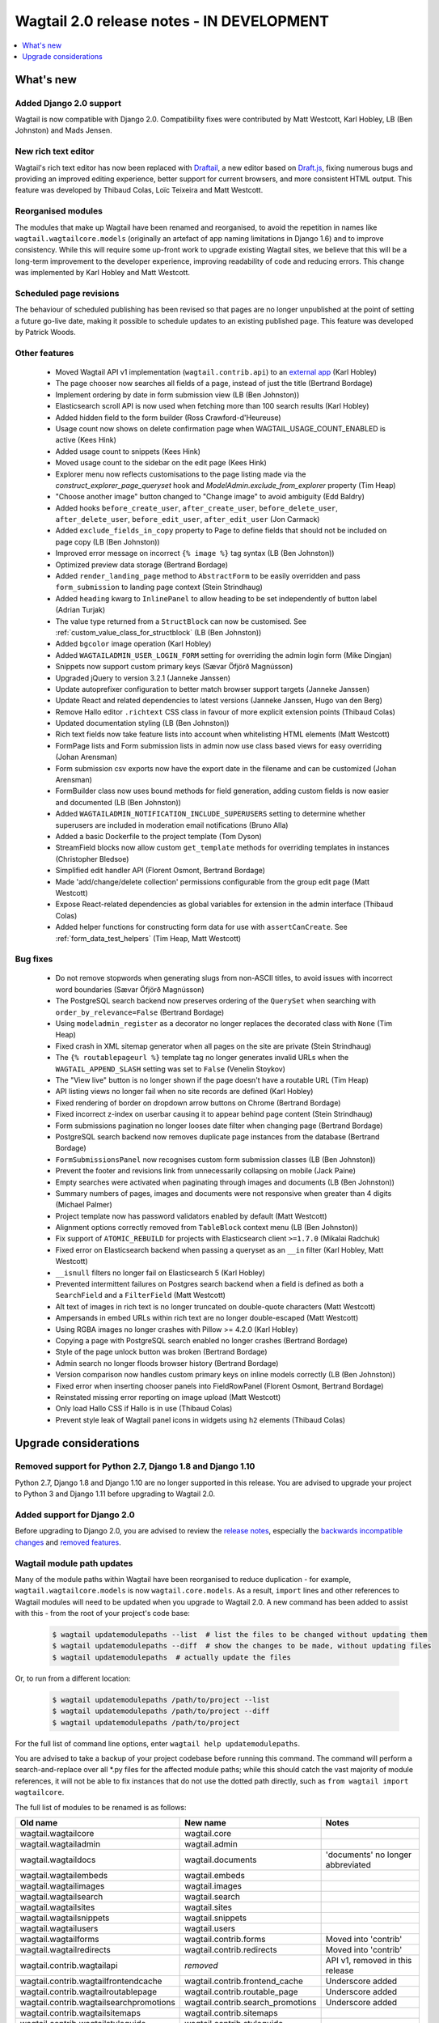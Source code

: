 ==========================================
Wagtail 2.0 release notes - IN DEVELOPMENT
==========================================

.. contents::
    :local:
    :depth: 1


What's new
==========

Added Django 2.0 support
~~~~~~~~~~~~~~~~~~~~~~~~

Wagtail is now compatible with Django 2.0. Compatibility fixes were contributed by Matt Westcott, Karl Hobley, LB (Ben Johnston) and Mads Jensen.


New rich text editor
~~~~~~~~~~~~~~~~~~~~

Wagtail's rich text editor has now been replaced with `Draftail <https://github.com/springload/draftail>`_, a new editor based on `Draft.js <https://draftjs.org/>`_, fixing numerous bugs and providing an improved editing experience, better support for current browsers, and more consistent HTML output. This feature was developed by Thibaud Colas, Loïc Teixeira and Matt Westcott.


Reorganised modules
~~~~~~~~~~~~~~~~~~~

The modules that make up Wagtail have been renamed and reorganised, to avoid the repetition in names like ``wagtail.wagtailcore.models`` (originally an artefact of app naming limitations in Django 1.6) and to improve consistency. While this will require some up-front work to upgrade existing Wagtail sites, we believe that this will be a long-term improvement to the developer experience, improving readability of code and reducing errors. This change was implemented by Karl Hobley and Matt Westcott.


Scheduled page revisions
~~~~~~~~~~~~~~~~~~~~~~~~

The behaviour of scheduled publishing has been revised so that pages are no longer unpublished at the point of setting a future go-live date, making it possible to schedule updates to an existing published page. This feature was developed by Patrick Woods.


Other features
~~~~~~~~~~~~~~

 * Moved Wagtail API v1 implementation (``wagtail.contrib.api``) to an `external app <https://github.com/wagtail/wagtailapi_legacy>`_ (Karl Hobley)
 * The page chooser now searches all fields of a page, instead of just the title (Bertrand Bordage)
 * Implement ordering by date in form submission view (LB (Ben Johnston))
 * Elasticsearch scroll API is now used when fetching more than 100 search results (Karl Hobley)
 * Added hidden field to the form builder (Ross Crawford-d'Heureuse)
 * Usage count now shows on delete confirmation page when WAGTAIL_USAGE_COUNT_ENABLED is active (Kees Hink)
 * Added usage count to snippets (Kees Hink)
 * Moved usage count to the sidebar on the edit page (Kees Hink)
 * Explorer menu now reflects customisations to the page listing made via the `construct_explorer_page_queryset` hook and `ModelAdmin.exclude_from_explorer` property (Tim Heap)
 * "Choose another image" button changed to "Change image" to avoid ambiguity (Edd Baldry)
 * Added hooks ``before_create_user``, ``after_create_user``, ``before_delete_user``, ``after_delete_user``, ``before_edit_user``, ``after_edit_user`` (Jon Carmack)
 * Added ``exclude_fields_in_copy`` property to Page to define fields that should not be included on page copy (LB (Ben Johnston))
 * Improved error message on incorrect ``{% image %}`` tag syntax (LB (Ben Johnston))
 * Optimized preview data storage (Bertrand Bordage)
 * Added ``render_landing_page`` method to ``AbstractForm`` to be easily overridden and pass ``form_submission`` to landing page context (Stein Strindhaug)
 * Added ``heading`` kwarg to ``InlinePanel`` to allow heading to be set independently of button label (Adrian Turjak)
 * The value type returned from a ``StructBlock`` can now be customised. See :ref:`custom_value_class_for_structblock` (LB (Ben Johnston))
 * Added ``bgcolor`` image operation (Karl Hobley)
 * Added ``WAGTAILADMIN_USER_LOGIN_FORM`` setting for overriding the admin login form (Mike Dingjan)
 * Snippets now support custom primary keys (Sævar Öfjörð Magnússon)
 * Upgraded jQuery to version 3.2.1 (Janneke Janssen)
 * Update autoprefixer configuration to better match browser support targets (Janneke Janssen)
 * Update React and related dependencies to latest versions (Janneke Janssen, Hugo van den Berg)
 * Remove Hallo editor ``.richtext`` CSS class in favour of more explicit extension points (Thibaud Colas)
 * Updated documentation styling (LB (Ben Johnston))
 * Rich text fields now take feature lists into account when whitelisting HTML elements (Matt Westcott)
 * FormPage lists and Form submission lists in admin now use class based views for easy overriding (Johan Arensman)
 * Form submission csv exports now have the export date in the filename and can be customized (Johan Arensman)
 * FormBuilder class now uses bound methods for field generation, adding custom fields is now easier and documented (LB (Ben Johnston))
 * Added ``WAGTAILADMIN_NOTIFICATION_INCLUDE_SUPERUSERS`` setting to determine whether superusers are included in moderation email notifications (Bruno Alla)
 * Added a basic Dockerfile to the project template (Tom Dyson)
 * StreamField blocks now allow custom ``get_template`` methods for overriding templates in instances (Christopher Bledsoe)
 * Simplified edit handler API (Florent Osmont, Bertrand Bordage)
 * Made 'add/change/delete collection' permissions configurable from the group edit page (Matt Westcott)
 * Expose React-related dependencies as global variables for extension in the admin interface (Thibaud Colas)
 * Added helper functions for constructing form data for use with ``assertCanCreate``. See :ref:`form_data_test_helpers` (Tim Heap, Matt Westcott)


Bug fixes
~~~~~~~~~

 * Do not remove stopwords when generating slugs from non-ASCII titles, to avoid issues with incorrect word boundaries (Sævar Öfjörð Magnússon)
 * The PostgreSQL search backend now preserves ordering of the ``QuerySet`` when searching with ``order_by_relevance=False`` (Bertrand Bordage)
 * Using ``modeladmin_register`` as a decorator no longer replaces the decorated class with ``None`` (Tim Heap)
 * Fixed crash in XML sitemap generator when all pages on the site are private (Stein Strindhaug)
 * The ``{% routablepageurl %}`` template tag no longer generates invalid URLs when the ``WAGTAIL_APPEND_SLASH`` setting was set to ``False`` (Venelin Stoykov)
 * The "View live" button is no longer shown if the page doesn't have a routable URL (Tim Heap)
 * API listing views no longer fail when no site records are defined (Karl Hobley)
 * Fixed rendering of border on dropdown arrow buttons on Chrome (Bertrand Bordage)
 * Fixed incorrect z-index on userbar causing it to appear behind page content (Stein Strindhaug)
 * Form submissions pagination no longer looses date filter when changing page (Bertrand Bordage)
 * PostgreSQL search backend now removes duplicate page instances from the database (Bertrand Bordage)
 * ``FormSubmissionsPanel`` now recognises custom form submission classes (LB (Ben Johnston))
 * Prevent the footer and revisions link from unnecessarily collapsing on mobile (Jack Paine)
 * Empty searches were activated when paginating through images and documents (LB (Ben Johnston))
 * Summary numbers of pages, images and documents were not responsive when greater than 4 digits (Michael Palmer)
 * Project template now has password validators enabled by default (Matt Westcott)
 * Alignment options correctly removed from ``TableBlock`` context menu (LB (Ben Johnston))
 * Fix support of ``ATOMIC_REBUILD`` for projects with Elasticsearch client ``>=1.7.0`` (Mikalai Radchuk)
 * Fixed error on Elasticsearch backend when passing a queryset as an ``__in`` filter (Karl Hobley, Matt Westcott)
 * ``__isnull`` filters no longer fail on Elasticsearch 5 (Karl Hobley)
 * Prevented intermittent failures on Postgres search backend when a field is defined as both a ``SearchField`` and a ``FilterField`` (Matt Westcott)
 * Alt text of images in rich text is no longer truncated on double-quote characters (Matt Westcott)
 * Ampersands in embed URLs within rich text are no longer double-escaped (Matt Westcott)
 * Using RGBA images no longer crashes with Pillow >= 4.2.0 (Karl Hobley)
 * Copying a page with PostgreSQL search enabled no longer crashes (Bertrand Bordage)
 * Style of the page unlock button was broken (Bertrand Bordage)
 * Admin search no longer floods browser history (Bertrand Bordage)
 * Version comparison now handles custom primary keys on inline models correctly (LB (Ben Johnston))
 * Fixed error when inserting chooser panels into FieldRowPanel (Florent Osmont, Bertrand Bordage)
 * Reinstated missing error reporting on image upload (Matt Westcott)
 * Only load Hallo CSS if Hallo is in use (Thibaud Colas)
 * Prevent style leak of Wagtail panel icons in widgets using ``h2`` elements (Thibaud Colas)

Upgrade considerations
======================

Removed support for Python 2.7, Django 1.8 and Django 1.10
~~~~~~~~~~~~~~~~~~~~~~~~~~~~~~~~~~~~~~~~~~~~~~~~~~~~~~~~~~

Python 2.7, Django 1.8 and Django 1.10 are no longer supported in this release. You are advised to upgrade your project to Python 3 and Django 1.11 before upgrading to Wagtail 2.0.


Added support for Django 2.0
~~~~~~~~~~~~~~~~~~~~~~~~~~~~

Before upgrading to Django 2.0, you are advised to review the `release notes <https://docs.djangoproject.com/en/2.0/releases/2.0/>`_, especially the `backwards incompatible changes <https://docs.djangoproject.com/en/2.0/releases/2.0/#backwards-incompatible-changes-in-2-0>`_ and `removed features <https://docs.djangoproject.com/en/2.0/releases/2.0/#features-removed-in-2-0>`_.


Wagtail module path updates
~~~~~~~~~~~~~~~~~~~~~~~~~~~

Many of the module paths within Wagtail have been reorganised to reduce duplication - for example, ``wagtail.wagtailcore.models`` is now ``wagtail.core.models``. As a result, ``import`` lines and other references to Wagtail modules will need to be updated when you upgrade to Wagtail 2.0. A new command has been added to assist with this - from the root of your project's code base:

   .. code-block:: console

       $ wagtail updatemodulepaths --list  # list the files to be changed without updating them
       $ wagtail updatemodulepaths --diff  # show the changes to be made, without updating files
       $ wagtail updatemodulepaths  # actually update the files

Or, to run from a different location:

   .. code-block:: console

       $ wagtail updatemodulepaths /path/to/project --list
       $ wagtail updatemodulepaths /path/to/project --diff
       $ wagtail updatemodulepaths /path/to/project

For the full list of command line options, enter ``wagtail help updatemodulepaths``.

You are advised to take a backup of your project codebase before running this command. The command will perform a search-and-replace over all \*.py files for the affected module paths; while this should catch the vast majority of module references, it will not be able to fix instances that do not use the dotted path directly, such as ``from wagtail import wagtailcore``.

The full list of modules to be renamed is as follows:

+-----------------------------------------+-----------------------------------+-----------------------------------+
| Old name                                | New name                          | Notes                             |
+=========================================+===================================+===================================+
| wagtail.wagtailcore                     | wagtail.core                      |                                   |
+-----------------------------------------+-----------------------------------+-----------------------------------+
| wagtail.wagtailadmin                    | wagtail.admin                     |                                   |
+-----------------------------------------+-----------------------------------+-----------------------------------+
| wagtail.wagtaildocs                     | wagtail.documents                 | 'documents' no longer abbreviated |
+-----------------------------------------+-----------------------------------+-----------------------------------+
| wagtail.wagtailembeds                   | wagtail.embeds                    |                                   |
+-----------------------------------------+-----------------------------------+-----------------------------------+
| wagtail.wagtailimages                   | wagtail.images                    |                                   |
+-----------------------------------------+-----------------------------------+-----------------------------------+
| wagtail.wagtailsearch                   | wagtail.search                    |                                   |
+-----------------------------------------+-----------------------------------+-----------------------------------+
| wagtail.wagtailsites                    | wagtail.sites                     |                                   |
+-----------------------------------------+-----------------------------------+-----------------------------------+
| wagtail.wagtailsnippets                 | wagtail.snippets                  |                                   |
+-----------------------------------------+-----------------------------------+-----------------------------------+
| wagtail.wagtailusers                    | wagtail.users                     |                                   |
+-----------------------------------------+-----------------------------------+-----------------------------------+
| wagtail.wagtailforms                    | wagtail.contrib.forms             | Moved into 'contrib'              |
+-----------------------------------------+-----------------------------------+-----------------------------------+
| wagtail.wagtailredirects                | wagtail.contrib.redirects         | Moved into 'contrib'              |
+-----------------------------------------+-----------------------------------+-----------------------------------+
| wagtail.contrib.wagtailapi              | *removed*                         | API v1, removed in this release   |
+-----------------------------------------+-----------------------------------+-----------------------------------+
| wagtail.contrib.wagtailfrontendcache    | wagtail.contrib.frontend_cache    | Underscore added                  |
+-----------------------------------------+-----------------------------------+-----------------------------------+
| wagtail.contrib.wagtailroutablepage     | wagtail.contrib.routable_page     | Underscore added                  |
+-----------------------------------------+-----------------------------------+-----------------------------------+
| wagtail.contrib.wagtailsearchpromotions | wagtail.contrib.search_promotions | Underscore added                  |
+-----------------------------------------+-----------------------------------+-----------------------------------+
| wagtail.contrib.wagtailsitemaps         | wagtail.contrib.sitemaps          |                                   |
+-----------------------------------------+-----------------------------------+-----------------------------------+
| wagtail.contrib.wagtailstyleguide       | wagtail.contrib.styleguide        |                                   |
+-----------------------------------------+-----------------------------------+-----------------------------------+

Places these should be updated include:

* ``import`` lines
* Paths specified in settings, such as ``INSTALLED_APPS``, ``MIDDLEWARE`` and ``WAGTAILSEARCH_BACKENDS``
* Fields and blocks referenced within migrations, such as ``wagtail.wagtailcore.fields.StreamField`` and ``wagtail.wagtailcore.blocks.RichTextBlock``

However, note that this only applies to dotted module paths beginning with ``wagtail.``. App names that are *not* part of a dotted module path should be left unchanged - in this case, the ``wagtail`` prefix is still required to avoid clashing with other apps that might exist in the project with names such as ``admin`` or ``images``. The following should be left unchanged:

* Foreign keys specifying a model as ``'app_name.ModelName'``, e.g. ``models.ForeignKey('wagtailimages.Image',...)``
* App labels used in database table names, content types or permissions
* Paths to templates and static files, e.g. when :ref:`overriding admin templates with custom branding <custom_branding>`
* Template tag library names, e.g. ``{% load wagtailcore_tags %}``


Hallo.js customisations are unavailable on the Draftail rich text editor
~~~~~~~~~~~~~~~~~~~~~~~~~~~~~~~~~~~~~~~~~~~~~~~~~~~~~~~~~~~~~~~~~~~~~~~~

The Draftail rich text editor has a substantially different API from Hallo.js, including the use of a non-HTML format for its internal data representation; as a result, functionality added through Hallo.js plugins will be unavailable. If your project is dependent on Hallo.js-specific behaviour, you can revert to the original Hallo-based editor by adding the following to your settings:

  .. code-block:: python

    WAGTAILADMIN_RICH_TEXT_EDITORS = {
        'default': {
            'WIDGET': 'wagtail.admin.rich_text.HalloRichTextArea'
        }
    }


Data format for rich text fields in ``assertCanCreate`` tests has been updated
~~~~~~~~~~~~~~~~~~~~~~~~~~~~~~~~~~~~~~~~~~~~~~~~~~~~~~~~~~~~~~~~~~~~~~~~~~~~~~

The ``assertCanCreate`` test method (see :doc:`/advanced_topics/testing`) requires data to be passed in the same format that the page edit form would submit. The Draftail rich text editor posts this data in a non-HTML format, and so any existing ``assertCanCreate`` tests involving rich text fields will fail when Draftail is in use:

  .. code-block:: python

    self.assertCanCreate(root_page, ContentPage, {
        'title': 'About us',
        'body': '<p>Lorem ipsum dolor sit amet</p>',  # will not work
    })

Wagtail now provides a set of helper functions for constructing form data: see :ref:`form_data_test_helpers`. The above assertion can now be rewritten as:

  .. code-block:: python

    from wagtail.tests.utils.form_data import rich_text

    self.assertCanCreate(root_page, ContentPage, {
        'title': 'About us',
        'body': rich_text('<p>Lorem ipsum dolor sit amet</p>'),
    })



Removed support for Elasticsearch 1.x
~~~~~~~~~~~~~~~~~~~~~~~~~~~~~~~~~~~~~

Elasticsearch 1.x is no longer supported in this release. Please upgrade to a 2.x or 5.x release of Elasticsearch before upgrading to Wagtail 2.0.


Removed version 1 of the Wagtail API
~~~~~~~~~~~~~~~~~~~~~~~~~~~~~~~~~~~~

Version 1 of the Wagtail API (``wagtail.contrib.wagtailapi``) has been removed from Wagtail.

If you're using version 1, you will need to migrate to version 2. Please see
:doc:`/advanced_topics/api/v2/configuration` and :doc:`/advanced_topics/api/v2/usage`.

If migrating to version 2 is not an option right now (if you have API clients that you don't
have direct control over, such as a mobile app), you can find the implementation of the
version 1 API in the new `wagtailapi_legacy <https://github.com/wagtail/wagtailapi_legacy>`_ repository.

This repository has been created to provide a place for the community to collaborate on supporting
legacy versions of the API until everyone has migrated to an officially supported version.


``construct_whitelister_element_rules`` hook is deprecated
~~~~~~~~~~~~~~~~~~~~~~~~~~~~~~~~~~~~~~~~~~~~~~~~~~~~~~~~~~

The ``construct_whitelister_element_rules`` hook, used to specify additional HTML elements to be permitted in rich text, is deprecated. The recommended way of whitelisting elements is now to use rich text features - see :ref:`whitelisting_rich_text_elements`. For example, a whitelist rule that was previously defined as:

  .. code-block:: python

    from wagtail.core import hooks
    from wagtail.core.whitelist import allow_without_attributes

    @hooks.register('construct_whitelister_element_rules')
    def whitelist_blockquote():
        return {
            'blockquote': allow_without_attributes,
        }

can be rewritten as:

  .. code-block:: python

    from wagtail.admin.rich_text.converters.editor_html import WhitelistRule
    from wagtail.core import hooks
    from wagtail.core.whitelist import allow_without_attributes

    @hooks.register('register_rich_text_features')
    def blockquote_feature(features):

        # register a feature 'blockquote' which whitelists the <blockquote> element
        features.register_converter_rule('editorhtml', 'blockquote', [
            WhitelistRule('blockquote', allow_without_attributes),
        ])

        # add 'blockquote' to the default feature set
        features.default_features.append('blockquote')

Please note that the new Draftail rich text editor uses a different mechanism to process rich text content, and does not apply whitelist rules; they only take effect when the Hallo.js editor is in use.


``wagtail.images.views.serve.generate_signature`` now returns a string
~~~~~~~~~~~~~~~~~~~~~~~~~~~~~~~~~~~~~~~~~~~~~~~~~~~~~~~~~~~~~~~~~~~~~~

The ``generate_signature`` function in ``wagtail.images.views.serve``, used to build URLs for the :ref:`dynamic image serve view <using_images_outside_wagtail>`, now returns a string rather than a binary string. This ensures that any existing user code that builds up the final image URL with ``reverse`` will continue to work on Django 2.0 (which no longer allows binary strings to be passed to ``reverse``). Any code that expects a binary string as the return value of ``generate_string`` - for example, calling ``decode()`` on the result - will need to be updated. (Apps that need to preserve compatibility with earlier versions of Wagtail can call ``django.utils.encoding.force_text`` instead of ``decode``.)


Deprecated search view
~~~~~~~~~~~~~~~~~~~~~~

Wagtail has always included a bundled view for frontend search. However, this view isn't easy to customise so
defining this view per project is usually preferred. If you have used this bundled view (check for an import
from  ``wagtail.wagtailsearch.urls`` in your project's ``urls.py``), you will need to replace this with your
own implementation.

See the search view in Wagtail demo for a guide: https://github.com/wagtail/wagtaildemo/blob/master/demo/views.py

New Hallo editor extension points
~~~~~~~~~~~~~~~~~~~~~~~~~~~~~~~~~

With the introduction of a new editor, we want to make sure existing editor plugins meant for Hallo only target
Hallo editors for extension.

* The existing ``.richtext`` CSS class is no longer applied to the Hallo editor’s DOM element.
* In JavaScript, use the ``[data-hallo-editor]`` attribute selector to target the editor, eg. ``var $editor = $('[data-hallo-editor]');``.
* In CSS, use the ``.halloeditor`` class selector.

For example,

  .. code-block:: diff

    /* JS */
    - var widget = $(elem).parent('.richtext').data('IKS-hallo');
    + var widget = $(elem).parent('[data-hallo-editor]').data('IKS-hallo');

    [...]

    /* Styles */
    - .richtext {
    + .halloeditor {
        font-family: monospace;
    }
